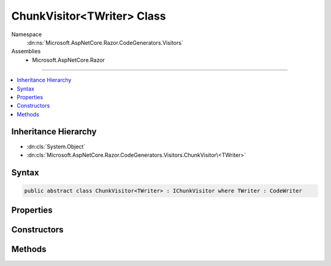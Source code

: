 

ChunkVisitor<TWriter> Class
===========================





Namespace
    :dn:ns:`Microsoft.AspNetCore.Razor.CodeGenerators.Visitors`
Assemblies
    * Microsoft.AspNetCore.Razor

----

.. contents::
   :local:



Inheritance Hierarchy
---------------------


* :dn:cls:`System.Object`
* :dn:cls:`Microsoft.AspNetCore.Razor.CodeGenerators.Visitors.ChunkVisitor\<TWriter>`








Syntax
------

.. code-block:: csharp

    public abstract class ChunkVisitor<TWriter> : IChunkVisitor where TWriter : CodeWriter








.. dn:class:: Microsoft.AspNetCore.Razor.CodeGenerators.Visitors.ChunkVisitor`1
    :hidden:

.. dn:class:: Microsoft.AspNetCore.Razor.CodeGenerators.Visitors.ChunkVisitor<TWriter>

Properties
----------

.. dn:class:: Microsoft.AspNetCore.Razor.CodeGenerators.Visitors.ChunkVisitor<TWriter>
    :noindex:
    :hidden:

    
    .. dn:property:: Microsoft.AspNetCore.Razor.CodeGenerators.Visitors.ChunkVisitor<TWriter>.Context
    
        
        :rtype: Microsoft.AspNetCore.Razor.CodeGenerators.CodeGeneratorContext
    
        
        .. code-block:: csharp
    
            protected CodeGeneratorContext Context
            {
                get;
            }
    
    .. dn:property:: Microsoft.AspNetCore.Razor.CodeGenerators.Visitors.ChunkVisitor<TWriter>.Writer
    
        
        :rtype: TWriter
    
        
        .. code-block:: csharp
    
            protected TWriter Writer
            {
                get;
            }
    

Constructors
------------

.. dn:class:: Microsoft.AspNetCore.Razor.CodeGenerators.Visitors.ChunkVisitor<TWriter>
    :noindex:
    :hidden:

    
    .. dn:constructor:: Microsoft.AspNetCore.Razor.CodeGenerators.Visitors.ChunkVisitor<TWriter>.ChunkVisitor(TWriter, Microsoft.AspNetCore.Razor.CodeGenerators.CodeGeneratorContext)
    
        
    
        
        :type writer: TWriter
    
        
        :type context: Microsoft.AspNetCore.Razor.CodeGenerators.CodeGeneratorContext
    
        
        .. code-block:: csharp
    
            public ChunkVisitor(TWriter writer, CodeGeneratorContext context)
    

Methods
-------

.. dn:class:: Microsoft.AspNetCore.Razor.CodeGenerators.Visitors.ChunkVisitor<TWriter>
    :noindex:
    :hidden:

    
    .. dn:method:: Microsoft.AspNetCore.Razor.CodeGenerators.Visitors.ChunkVisitor<TWriter>.Accept(Microsoft.AspNetCore.Razor.Chunks.Chunk)
    
        
    
        
        :type chunk: Microsoft.AspNetCore.Razor.Chunks.Chunk
    
        
        .. code-block:: csharp
    
            public virtual void Accept(Chunk chunk)
    
    .. dn:method:: Microsoft.AspNetCore.Razor.CodeGenerators.Visitors.ChunkVisitor<TWriter>.Accept(System.Collections.Generic.IList<Microsoft.AspNetCore.Razor.Chunks.Chunk>)
    
        
    
        
        :type chunks: System.Collections.Generic.IList<System.Collections.Generic.IList`1>{Microsoft.AspNetCore.Razor.Chunks.Chunk<Microsoft.AspNetCore.Razor.Chunks.Chunk>}
    
        
        .. code-block:: csharp
    
            public void Accept(IList<Chunk> chunks)
    
    .. dn:method:: Microsoft.AspNetCore.Razor.CodeGenerators.Visitors.ChunkVisitor<TWriter>.Visit(Microsoft.AspNetCore.Razor.Chunks.AddTagHelperChunk)
    
        
    
        
        :type chunk: Microsoft.AspNetCore.Razor.Chunks.AddTagHelperChunk
    
        
        .. code-block:: csharp
    
            protected abstract void Visit(AddTagHelperChunk chunk)
    
    .. dn:method:: Microsoft.AspNetCore.Razor.CodeGenerators.Visitors.ChunkVisitor<TWriter>.Visit(Microsoft.AspNetCore.Razor.Chunks.CodeAttributeChunk)
    
        
    
        
        :type chunk: Microsoft.AspNetCore.Razor.Chunks.CodeAttributeChunk
    
        
        .. code-block:: csharp
    
            protected abstract void Visit(CodeAttributeChunk chunk)
    
    .. dn:method:: Microsoft.AspNetCore.Razor.CodeGenerators.Visitors.ChunkVisitor<TWriter>.Visit(Microsoft.AspNetCore.Razor.Chunks.DynamicCodeAttributeChunk)
    
        
    
        
        :type chunk: Microsoft.AspNetCore.Razor.Chunks.DynamicCodeAttributeChunk
    
        
        .. code-block:: csharp
    
            protected abstract void Visit(DynamicCodeAttributeChunk chunk)
    
    .. dn:method:: Microsoft.AspNetCore.Razor.CodeGenerators.Visitors.ChunkVisitor<TWriter>.Visit(Microsoft.AspNetCore.Razor.Chunks.ExpressionBlockChunk)
    
        
    
        
        :type chunk: Microsoft.AspNetCore.Razor.Chunks.ExpressionBlockChunk
    
        
        .. code-block:: csharp
    
            protected abstract void Visit(ExpressionBlockChunk chunk)
    
    .. dn:method:: Microsoft.AspNetCore.Razor.CodeGenerators.Visitors.ChunkVisitor<TWriter>.Visit(Microsoft.AspNetCore.Razor.Chunks.ExpressionChunk)
    
        
    
        
        :type chunk: Microsoft.AspNetCore.Razor.Chunks.ExpressionChunk
    
        
        .. code-block:: csharp
    
            protected abstract void Visit(ExpressionChunk chunk)
    
    .. dn:method:: Microsoft.AspNetCore.Razor.CodeGenerators.Visitors.ChunkVisitor<TWriter>.Visit(Microsoft.AspNetCore.Razor.Chunks.LiteralChunk)
    
        
    
        
        :type chunk: Microsoft.AspNetCore.Razor.Chunks.LiteralChunk
    
        
        .. code-block:: csharp
    
            protected abstract void Visit(LiteralChunk chunk)
    
    .. dn:method:: Microsoft.AspNetCore.Razor.CodeGenerators.Visitors.ChunkVisitor<TWriter>.Visit(Microsoft.AspNetCore.Razor.Chunks.LiteralCodeAttributeChunk)
    
        
    
        
        :type chunk: Microsoft.AspNetCore.Razor.Chunks.LiteralCodeAttributeChunk
    
        
        .. code-block:: csharp
    
            protected abstract void Visit(LiteralCodeAttributeChunk chunk)
    
    .. dn:method:: Microsoft.AspNetCore.Razor.CodeGenerators.Visitors.ChunkVisitor<TWriter>.Visit(Microsoft.AspNetCore.Razor.Chunks.ParentChunk)
    
        
    
        
        :type chunk: Microsoft.AspNetCore.Razor.Chunks.ParentChunk
    
        
        .. code-block:: csharp
    
            protected abstract void Visit(ParentChunk chunk)
    
    .. dn:method:: Microsoft.AspNetCore.Razor.CodeGenerators.Visitors.ChunkVisitor<TWriter>.Visit(Microsoft.AspNetCore.Razor.Chunks.ParentLiteralChunk)
    
        
    
        
        :type chunk: Microsoft.AspNetCore.Razor.Chunks.ParentLiteralChunk
    
        
        .. code-block:: csharp
    
            protected abstract void Visit(ParentLiteralChunk chunk)
    
    .. dn:method:: Microsoft.AspNetCore.Razor.CodeGenerators.Visitors.ChunkVisitor<TWriter>.Visit(Microsoft.AspNetCore.Razor.Chunks.RemoveTagHelperChunk)
    
        
    
        
        :type chunk: Microsoft.AspNetCore.Razor.Chunks.RemoveTagHelperChunk
    
        
        .. code-block:: csharp
    
            protected abstract void Visit(RemoveTagHelperChunk chunk)
    
    .. dn:method:: Microsoft.AspNetCore.Razor.CodeGenerators.Visitors.ChunkVisitor<TWriter>.Visit(Microsoft.AspNetCore.Razor.Chunks.SectionChunk)
    
        
    
        
        :type chunk: Microsoft.AspNetCore.Razor.Chunks.SectionChunk
    
        
        .. code-block:: csharp
    
            protected abstract void Visit(SectionChunk chunk)
    
    .. dn:method:: Microsoft.AspNetCore.Razor.CodeGenerators.Visitors.ChunkVisitor<TWriter>.Visit(Microsoft.AspNetCore.Razor.Chunks.SetBaseTypeChunk)
    
        
    
        
        :type chunk: Microsoft.AspNetCore.Razor.Chunks.SetBaseTypeChunk
    
        
        .. code-block:: csharp
    
            protected abstract void Visit(SetBaseTypeChunk chunk)
    
    .. dn:method:: Microsoft.AspNetCore.Razor.CodeGenerators.Visitors.ChunkVisitor<TWriter>.Visit(Microsoft.AspNetCore.Razor.Chunks.StatementChunk)
    
        
    
        
        :type chunk: Microsoft.AspNetCore.Razor.Chunks.StatementChunk
    
        
        .. code-block:: csharp
    
            protected abstract void Visit(StatementChunk chunk)
    
    .. dn:method:: Microsoft.AspNetCore.Razor.CodeGenerators.Visitors.ChunkVisitor<TWriter>.Visit(Microsoft.AspNetCore.Razor.Chunks.TagHelperChunk)
    
        
    
        
        :type chunk: Microsoft.AspNetCore.Razor.Chunks.TagHelperChunk
    
        
        .. code-block:: csharp
    
            protected abstract void Visit(TagHelperChunk chunk)
    
    .. dn:method:: Microsoft.AspNetCore.Razor.CodeGenerators.Visitors.ChunkVisitor<TWriter>.Visit(Microsoft.AspNetCore.Razor.Chunks.TagHelperPrefixDirectiveChunk)
    
        
    
        
        :type chunk: Microsoft.AspNetCore.Razor.Chunks.TagHelperPrefixDirectiveChunk
    
        
        .. code-block:: csharp
    
            protected abstract void Visit(TagHelperPrefixDirectiveChunk chunk)
    
    .. dn:method:: Microsoft.AspNetCore.Razor.CodeGenerators.Visitors.ChunkVisitor<TWriter>.Visit(Microsoft.AspNetCore.Razor.Chunks.TemplateChunk)
    
        
    
        
        :type chunk: Microsoft.AspNetCore.Razor.Chunks.TemplateChunk
    
        
        .. code-block:: csharp
    
            protected abstract void Visit(TemplateChunk chunk)
    
    .. dn:method:: Microsoft.AspNetCore.Razor.CodeGenerators.Visitors.ChunkVisitor<TWriter>.Visit(Microsoft.AspNetCore.Razor.Chunks.TypeMemberChunk)
    
        
    
        
        :type chunk: Microsoft.AspNetCore.Razor.Chunks.TypeMemberChunk
    
        
        .. code-block:: csharp
    
            protected abstract void Visit(TypeMemberChunk chunk)
    
    .. dn:method:: Microsoft.AspNetCore.Razor.CodeGenerators.Visitors.ChunkVisitor<TWriter>.Visit(Microsoft.AspNetCore.Razor.Chunks.UsingChunk)
    
        
    
        
        :type chunk: Microsoft.AspNetCore.Razor.Chunks.UsingChunk
    
        
        .. code-block:: csharp
    
            protected abstract void Visit(UsingChunk chunk)
    

